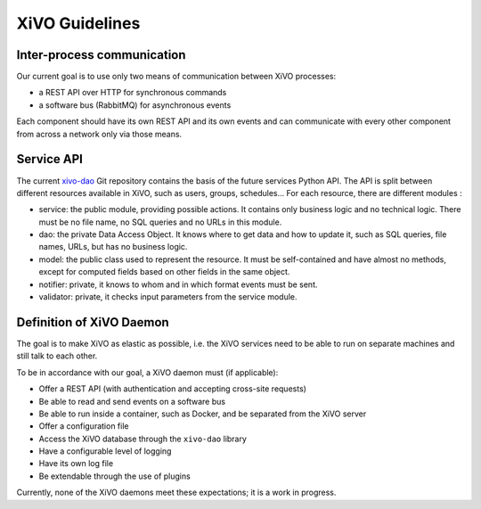 ***************
XiVO Guidelines
***************


Inter-process communication
===========================

Our current goal is to use only two means of communication between XiVO processes:

* a REST API over HTTP for synchronous commands
* a software bus (RabbitMQ) for asynchronous events

Each component should have its own REST API and its own events and can communicate with every other
component from across a network only via those means.


Service API
===========

The current `xivo-dao`_ Git repository contains the basis of the future services Python API. The
API is split between different resources available in XiVO, such as users, groups, schedules... For
each resource, there are different modules :

.. _xivo-dao: https://github.com/xivo-pbx/xivo-dao

* service: the public module, providing possible actions. It contains only business logic and no
  technical logic. There must be no file name, no SQL queries and no URLs in this module.
* dao: the private Data Access Object. It knows where to get data and how to update it, such as SQL queries,
  file names, URLs, but has no business logic.
* model: the public class used to represent the resource. It must be self-contained and have almost no
  methods, except for computed fields based on other fields in the same object.
* notifier: private, it knows to whom and in which format events must be sent.
* validator: private, it checks input parameters from the service module.


Definition of XiVO Daemon
=========================

The goal is to make XiVO as elastic as possible, i.e. the XiVO services need to be able to run on
separate machines and still talk to each other.

To be in accordance with our goal, a XiVO daemon must (if applicable):

* Offer a REST API (with authentication and accepting cross-site requests)
* Be able to read and send events on a software bus
* Be able to run inside a container, such as Docker, and be separated from the XiVO server
* Offer a configuration file
* Access the XiVO database through the ``xivo-dao`` library
* Have a configurable level of logging
* Have its own log file
* Be extendable through the use of plugins

Currently, none of the XiVO daemons meet these expectations; it is a work in progress.
